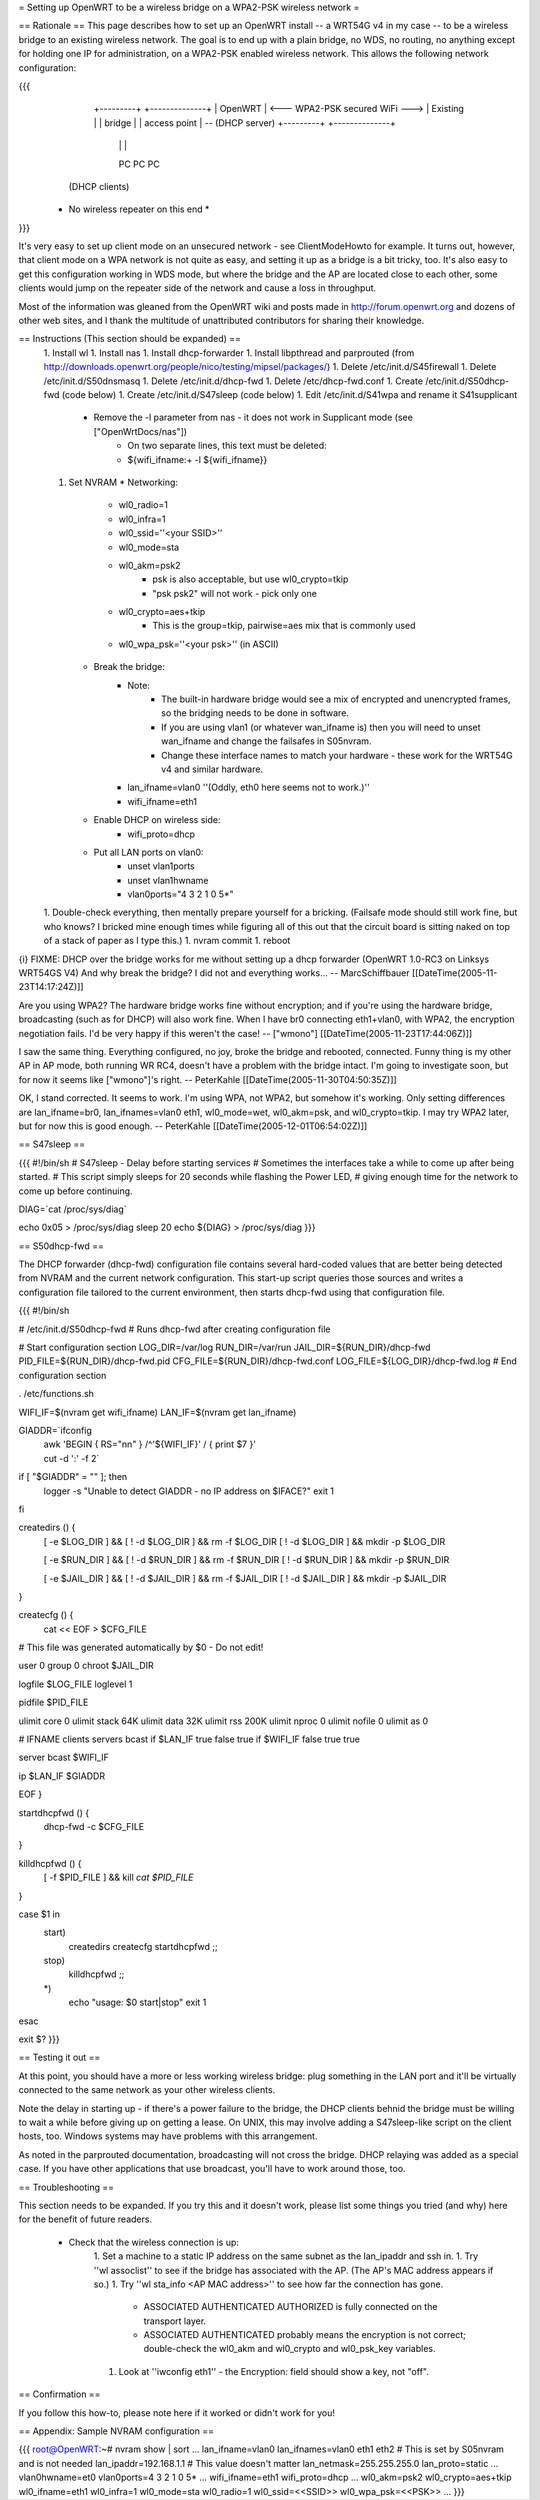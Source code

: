 = Setting up OpenWRT to be a wireless bridge on a WPA2-PSK wireless network =

== Rationale ==
This page describes how to set up an OpenWRT install -- a WRT54G v4 in my case -- to be a wireless bridge to an existing wireless network.  The goal is to end up with a plain bridge, no WDS, no routing, no anything except for holding one IP for administration, on a WPA2-PSK enabled wireless network.  This allows the following network configuration:

{{{
    +---------+                                   +--------------+
    | OpenWRT |  <--- WPA2-PSK secured WiFi --->  | Existing     |
    | bridge  |                                   | access point | -- (DHCP server)
    +---------+                                   +--------------+
     |   |   |
     PC  PC  PC

   (DHCP clients)

  * No wireless repeater on this end *
}}}

It's very easy to set up client mode on an unsecured network - see ClientModeHowto for example.  It turns out, however, that client mode on a WPA network is not quite as easy, and setting it up as a bridge is a bit tricky, too.  It's also easy to get this configuration working in WDS mode, but where the bridge and the AP are located close to each other, some clients would jump on the repeater side of the network and cause a loss in throughput.

Most of the information was gleaned from the OpenWRT wiki and posts made in http://forum.openwrt.org and dozens of other web sites, and I thank the multitude of unattributed contributors for sharing their knowledge.

== Instructions (This section should be expanded) ==
 1. Install wl
 1. Install nas
 1. Install dhcp-forwarder
 1. Install libpthread and parprouted (from http://downloads.openwrt.org/people/nico/testing/mipsel/packages/)
 1. Delete /etc/init.d/S45firewall
 1. Delete /etc/init.d/S50dnsmasq
 1. Delete /etc/init.d/dhcp-fwd
 1. Delete /etc/dhcp-fwd.conf
 1. Create /etc/init.d/S50dhcp-fwd (code below)
 1. Create /etc/init.d/S47sleep (code below)
 1. Edit /etc/init.d/S41wpa and rename it S41supplicant
    * Remove the -l parameter from nas - it does not work in Supplicant mode (see ["OpenWrtDocs/nas"])
        * On two separate lines, this text must be deleted:
        * ${wifi_ifname:+ -l ${wifi_ifname}}
 1. Set NVRAM
    * Networking:
        * wl0_radio=1
        * wl0_infra=1
        * wl0_ssid=''<your SSID>''
        * wl0_mode=sta
        * wl0_akm=psk2
            * psk is also acceptable, but use wl0_crypto=tkip
            * "psk psk2" will not work - pick only one
        * wl0_crypto=aes+tkip
            * This is the group=tkip, pairwise=aes mix that is commonly used
        *  wl0_wpa_psk=''<your psk>'' (in ASCII)
    * Break the bridge:
        * Note:
            * The built-in hardware bridge would see a mix of encrypted and unencrypted frames, so the bridging needs to be done in software.
            * If you are using vlan1 (or whatever wan_ifname is) then you will need to unset wan_ifname and change the failsafes in S05nvram.
            * Change these interface names to match your hardware - these work for the WRT54G v4 and similar hardware.
        * lan_ifname=vlan0 ''(Oddly, eth0 here seems not to work.)''
        * wifi_ifname=eth1
    * Enable DHCP on wireless side:
        * wifi_proto=dhcp
    * Put all LAN ports on vlan0:
        * unset vlan1ports
        * unset vlan1hwname
        * vlan0ports="4 3 2 1 0 5*"
 1. Double-check everything, then mentally prepare yourself for a bricking.  (Failsafe mode should still work fine, but who knows?  I bricked mine enough times while figuring all of this out that the circuit board is sitting naked on top of a stack of paper as I type this.)
 1. nvram commit
 1. reboot

{i} FIXME: DHCP over the bridge works for me without setting up a dhcp forwarder (OpenWRT 1.0-RC3 on Linksys WRT54GS V4)
And why break the bridge? I did not and everything works...
-- MarcSchiffbauer [[DateTime(2005-11-23T14:17:24Z)]]

Are you using WPA2?  The hardware bridge works fine without encryption; and if you're using the hardware bridge, broadcasting (such as for DHCP) will also work fine.  When I have br0 connecting eth1+vlan0, with WPA2, the encryption negotiation fails.  I'd be very happy if this weren't the case! -- ["wmono"] [[DateTime(2005-11-23T17:44:06Z)]]

I saw the same thing. Everything configured, no joy, broke the bridge and rebooted, connected. Funny thing is my other AP in AP mode, both running WR RC4, doesn't have a problem with the bridge intact. I'm going to investigate soon, but for now it seems like ["wmono"]'s right.
-- PeterKahle [[DateTime(2005-11-30T04:50:35Z)]]

OK, I stand corrected. It seems to work. I'm using WPA, not WPA2, but somehow it's working. Only setting differences are lan_ifname=br0, lan_ifnames=vlan0 eth1, wl0_mode=wet, wl0_akm=psk, and wl0_crypto=tkip. I may try WPA2 later, but for now this is good enough.
-- PeterKahle [[DateTime(2005-12-01T06:54:02Z)]]

== S47sleep ==

{{{
#!/bin/sh
# S47sleep - Delay before starting services
# Sometimes the interfaces take a while to come up after being started.
# This script simply sleeps for 20 seconds while flashing the Power LED,
# giving enough time for the network to come up before continuing.

DIAG=`cat /proc/sys/diag`

echo 0x05 > /proc/sys/diag
sleep 20
echo ${DIAG} > /proc/sys/diag
}}}

== S50dhcp-fwd ==

The DHCP forwarder (dhcp-fwd) configuration file contains several hard-coded values that are better being detected from NVRAM and the current network configuration.  This start-up script queries those sources and writes a configuration file tailored to the current environment, then starts dhcp-fwd using that configuration file.

{{{
#!/bin/sh

# /etc/init.d/S50dhcp-fwd
# Runs dhcp-fwd after creating configuration file

# Start configuration section
LOG_DIR=/var/log
RUN_DIR=/var/run
JAIL_DIR=${RUN_DIR}/dhcp-fwd
PID_FILE=${RUN_DIR}/dhcp-fwd.pid
CFG_FILE=${RUN_DIR}/dhcp-fwd.conf
LOG_FILE=${LOG_DIR}/dhcp-fwd.log
# End configuration section

. /etc/functions.sh

WIFI_IF=$(nvram get wifi_ifname)
LAN_IF=$(nvram get lan_ifname)

GIADDR=`ifconfig \
        | awk 'BEGIN { RS="\n\n" } /^'${WIFI_IF}' / { print $7 }' \
        | cut -d ':' -f 2`

if [ "$GIADDR" = "" ]; then
        logger -s "Unable to detect GIADDR - no IP address on $IFACE?"
        exit 1
fi


createdirs () {
        [ -e $LOG_DIR ] && [ ! -d $LOG_DIR ] && rm -f $LOG_DIR
        [ ! -d $LOG_DIR ] && mkdir -p $LOG_DIR

        [ -e $RUN_DIR ] && [ ! -d $RUN_DIR ] && rm -f $RUN_DIR
        [ ! -d $RUN_DIR ] && mkdir -p $RUN_DIR

        [ -e $JAIL_DIR ] && [ ! -d $JAIL_DIR ] && rm -f $JAIL_DIR
        [ ! -d $JAIL_DIR ] && mkdir -p $JAIL_DIR
}

createcfg () {
        cat << EOF > $CFG_FILE
# This file was generated automatically by $0 - Do not edit!

user            0
group           0
chroot          $JAIL_DIR

logfile         $LOG_FILE
loglevel        1

pidfile         $PID_FILE

ulimit core     0
ulimit stack    64K
ulimit data     32K
ulimit rss      200K
ulimit nproc    0
ulimit nofile   0
ulimit as       0

#       IFNAME  clients servers bcast
if      $LAN_IF true    false   true
if      $WIFI_IF        false   true    true

server bcast $WIFI_IF

ip $LAN_IF $GIADDR

EOF
}

startdhcpfwd () {
        dhcp-fwd -c $CFG_FILE
}

killdhcpfwd () {
        [ -f $PID_FILE ] && kill `cat $PID_FILE`
}


case $1 in
        start)
                createdirs
                createcfg
                startdhcpfwd
                ;;
        stop)
                killdhcpfwd
                ;;
        *)
                echo "usage: $0 start|stop"
                exit 1
esac

exit $?
}}}

== Testing it out ==

At this point, you should have a more or less working wireless bridge: plug something in the LAN port and it'll be virtually connected to the same network as your other wireless clients.

Note the delay in starting up - if there's a power failure to the bridge, the DHCP clients behnid the bridge must be willing to wait a while before giving up on getting a lease.  On UNIX, this may involve adding a S47sleep-like script on the client hosts, too.  Windows systems may have problems with this arrangement.

As noted in the parprouted documentation, broadcasting will not cross the bridge.  DHCP relaying was added as a special case.  If you have other applications that use broadcast, you'll have to work around those, too.

== Troubleshooting ==

This section needs to be expanded.  If you try this and it doesn't work, please list some things you tried (and why) here for the benefit of future readers.

 * Check that the wireless connection is up:
    1. Set a machine to a static IP address on the same subnet as the lan_ipaddr and ssh in.
    1. Try ''wl assoclist'' to see if the bridge has associated with the AP.  (The AP's MAC address appears if so.)
    1. Try ''wl sta_info <AP MAC address>'' to see how far the connection has gone.
        * ASSOCIATED AUTHENTICATED AUTHORIZED is fully connected on the transport layer.
        * ASSOCIATED AUTHENTICATED probably means the encryption is not correct; double-check the wl0_akm and wl0_crypto and wl0_psk_key variables.
    1. Look at ''iwconfig eth1'' - the Encryption: field should show a key, not "off".

== Confirmation ==

If you follow this how-to, please note here if it worked or didn't work for you!

== Appendix: Sample NVRAM configuration ==

{{{
root@OpenWRT:~# nvram show | sort
...
lan_ifname=vlan0
lan_ifnames=vlan0 eth1 eth2       # This is set by S05nvram and is not needed
lan_ipaddr=192.168.1.1            # This value doesn't matter
lan_netmask=255.255.255.0
lan_proto=static
...
vlan0hwname=et0
vlan0ports=4 3 2 1 0 5*
...
wifi_ifname=eth1
wifi_proto=dhcp
...
wl0_akm=psk2
wl0_crypto=aes+tkip
wl0_ifname=eth1
wl0_infra=1
wl0_mode=sta
wl0_radio=1
wl0_ssid=<<SSID>>
wl0_wpa_psk=<<PSK>>
...
}}}
